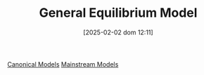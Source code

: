 #+title:      General Equilibrium Model
#+date:       [2025-02-02 dom 12:11]
#+filetags:   :placeholder:
#+identifier: 20250202T121100
#+OPTIONS: num:nil ^:{} toc:nil

[[denote:20250202T115328][Canonical Models]]
[[denote:20250205T104529][Mainstream Models]]
